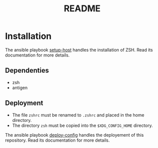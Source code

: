 #+TITLE: README

* Installation
  :PROPERTIES:
  :ID:       70d0528c-5447-486f-8cca-420090c50d53
  :END:

  The ansible playbook [[https://github.com:montaropdf/reve-workshop.git/ansible/setup-host][setup-host]] handles the installation of
  ZSH. Read its documentation for more details.

** Dependenties
   :PROPERTIES:
   :ID:       460500d6-f19e-48b2-9294-4778a83fb55f
   :END:
   - zsh
   - antigen
** Deployment
   :PROPERTIES:
   :ID:       359cd511-211d-4dce-9095-4583e80551ba
   :END:
   - The file =zshrc= must be renamed to =.zshrc= and placed in the home directory.
   - The directory =zsh= must be copied into the =$XDG_CONFIG_HOME= directory.

   The ansible playbook [[https://github.com:montaropdf/reve-workshop.git/ansible/deploy-config][deploy-config]] handles the deployement of this
   repository. Read its documentation for more details.
